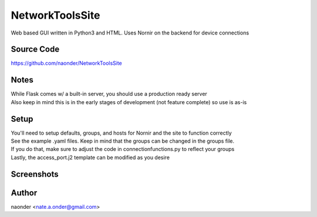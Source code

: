 NetworkToolsSite
================


Web based GUI written in Python3 and HTML. Uses Nornir on the backend for device connections

Source Code
-----------

https://github.com/naonder/NetworkToolsSite



Notes
-------------

| While Flask comes w/ a built-in server, you should use a production ready server
| Also keep in mind this is in the early stages of development (not feature complete) so use is as-is

Setup
-----
| You'll need to setup defaults, groups, and hosts for Nornir and the site to function correctly
| See the example .yaml files. Keep in mind that the groups can be changed in the groups file.
| If you do that, make sure to adjust the code in connectionfunctions.py to reflect your groups
| Lastly, the access_port.j2 template can be modified as you desire

Screenshots
-----------
.. image:: /images/main_menu.png
   :width: 100 px
   :height: 100 px
.. image:: /images/device_select.png
.. image:: /images/interface_select.png
.. image:: /images/port_type_select.png
.. image:: /images/user_port.png
.. image:: /images/other_port.png
.. image:: /images/arp.png
.. image:: /images/arp_response.png



Author
------
naonder <nate.a.onder@gmail.com>
